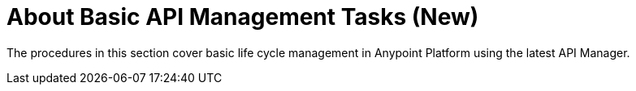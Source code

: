 = About Basic API Management Tasks (New)

The procedures in this section cover basic life cycle management in Anypoint Platform using the latest API Manager. 